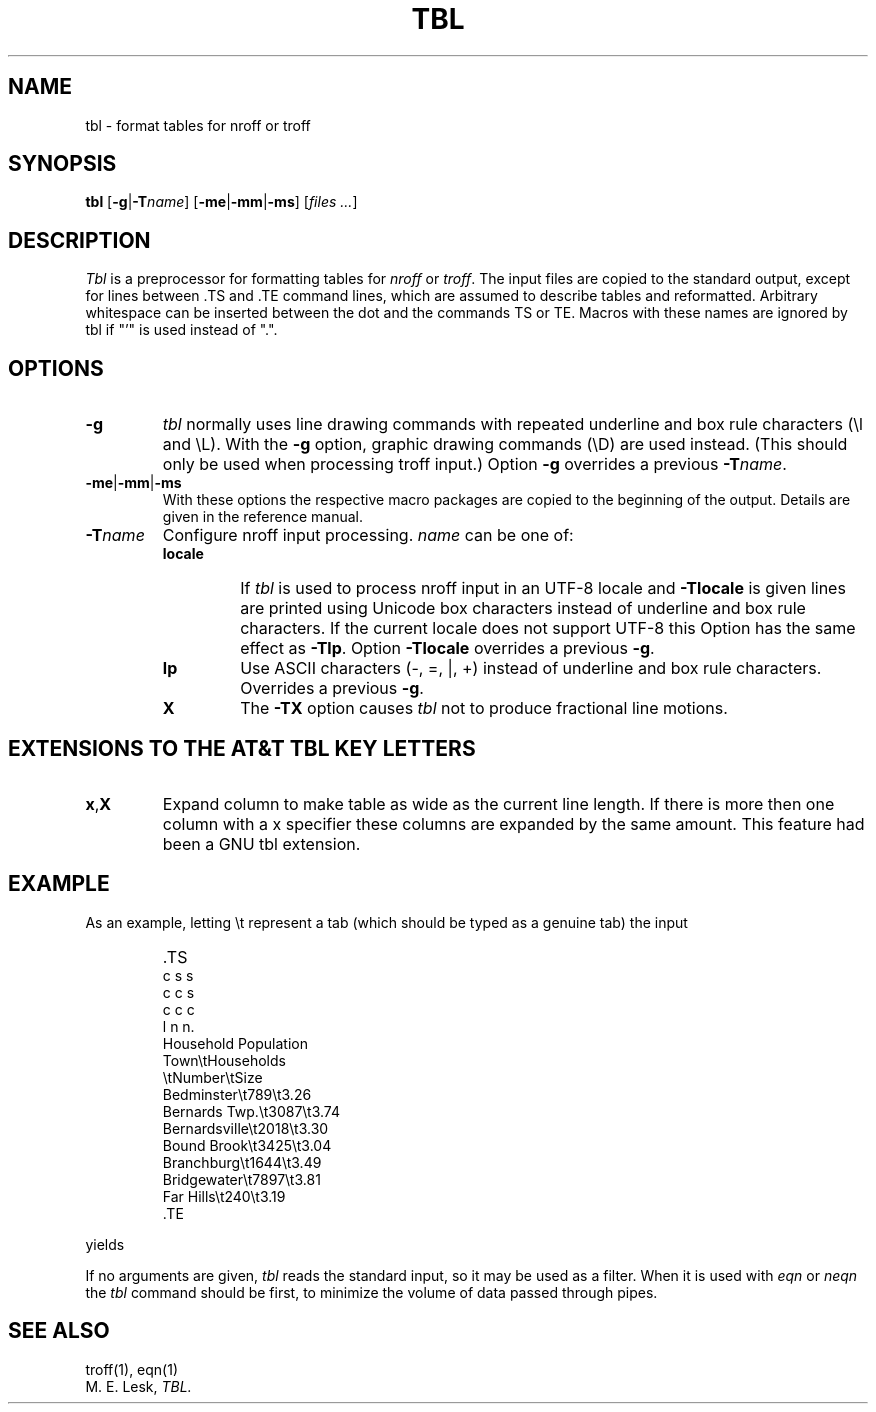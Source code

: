 '\" t
.\" Sccsid @(#)tbl.1b	1.7 (gritter) 9/9/06
.\" Derived from tbl(1), Unix 7th edition:
.\" Copyright(C) Caldera International Inc. 2001-2002. All rights reserved.
.\"
.\" Redistribution and use in source and binary forms, with or without
.\" modification, are permitted provided that the following conditions
.\" are met:
.\"   Redistributions of source code and documentation must retain the
.\"    above copyright notice, this list of conditions and the following
.\"    disclaimer.
.\"   Redistributions in binary form must reproduce the above copyright
.\"    notice, this list of conditions and the following disclaimer in the
.\"    documentation and/or other materials provided with the distribution.
.\"   All advertising materials mentioning features or use of this software
.\"    must display the following acknowledgement:
.\"      This product includes software developed or owned by Caldera
.\"      International, Inc.
.\"   Neither the name of Caldera International, Inc. nor the names of
.\"    other contributors may be used to endorse or promote products
.\"    derived from this software without specific prior written permission.
.\"
.\" USE OF THE SOFTWARE PROVIDED FOR UNDER THIS LICENSE BY CALDERA
.\" INTERNATIONAL, INC. AND CONTRIBUTORS ``AS IS'' AND ANY EXPRESS OR
.\" IMPLIED WARRANTIES, INCLUDING, BUT NOT LIMITED TO, THE IMPLIED
.\" WARRANTIES OF MERCHANTABILITY AND FITNESS FOR A PARTICULAR PURPOSE
.\" ARE DISCLAIMED. IN NO EVENT SHALL CALDERA INTERNATIONAL, INC. BE
.\" LIABLE FOR ANY DIRECT, INDIRECT INCIDENTAL, SPECIAL, EXEMPLARY, OR
.\" CONSEQUENTIAL DAMAGES (INCLUDING, BUT NOT LIMITED TO, PROCUREMENT OF
.\" SUBSTITUTE GOODS OR SERVICES; LOSS OF USE, DATA, OR PROFITS; OR
.\" BUSINESS INTERRUPTION) HOWEVER CAUSED AND ON ANY THEORY OF LIABILITY,
.\" WHETHER IN CONTRACT, STRICT LIABILITY, OR TORT (INCLUDING NEGLIGENCE
.\" OR OTHERWISE) ARISING IN ANY WAY OUT OF THE USE OF THIS SOFTWARE,
.\" EVEN IF ADVISED OF THE POSSIBILITY OF SUCH DAMAGE.
.TH TBL 1 "March 2, 2015" "Heirloom Documentation Tools"
.SH NAME
tbl \- format tables for nroff or troff
.SH SYNOPSIS
.B tbl
.RB [ \-g | \-T\c
.IR name ]
.RB [ \-me | \-mm | \-ms ]
.RI [ "files ..." ]
.SH DESCRIPTION
.I Tbl
is a preprocessor for formatting tables for
.I nroff
or
.IR troff .
The input files are copied to the standard output,
except for lines between .TS and .TE
command lines, which are assumed to describe tables
and reformatted.
Arbitrary whitespace can be inserted between the dot and the commands TS or
TE.
Macros with these names are ignored by tbl if "'" is used instead of ".".
.SH OPTIONS
.TP
.B \-g
.I tbl
normally uses line drawing commands with repeated
underline and box rule characters
(\el and \eL).
With the
.B \-g
option,
graphic drawing commands (\eD) are used instead.
(This should only be used when processing troff input.)
Option
.B \-g
overrides a previous
.BI \-T name\c
\&.
.TP
.BR \-me | \-mm | \-ms
With these options the respective macro packages
are copied to the beginning of the output.
Details are given in the reference manual.
.TP
.BI \-T name
Configure nroff input processing.
.I name
can be one of:
.RS
.TP
.B locale
If
.I tbl
is used to process nroff input in an UTF-8 locale and
.B \-Tlocale
is given lines are printed using Unicode box characters
instead of underline and box rule characters.
If the current locale does not support UTF-8 this Option
has the same effect as
.BR \-Tlp .
Option
.B \-Tlocale
overrides a previous
.BR \-g .
.TP
.B lp
Use ASCII characters (\-, =, |, +)
instead of underline and box rule characters.
Overrides a previous
.BR \-g .
.TP
.B X
The
.B \-TX
option causes
.I tbl
not to produce fractional line motions.
.RE
.SH "EXTENSIONS TO THE AT&T TBL KEY LETTERS
.TP
.BR x , X
Expand column to make table as wide as the current line length.
If there is more then one column with a x specifier these
columns are expanded by the same amount.
This feature had been a GNU tbl extension.
.SH EXAMPLE
As an example, letting \\t represent a tab (which should
be typed as a genuine tab)
the input
.IP ""
\&.TS
.nf
c s s
c c s
c c c
l n n.
Household Population
Town\\tHouseholds
\\tNumber\\tSize
Bedminster\\t789\\t3.26
Bernards Twp.\\t3087\\t3.74
Bernardsville\\t2018\\t3.30
Bound Brook\\t3425\\t3.04
Branchburg\\t1644\\t3.49
Bridgewater\\t7897\\t3.81
Far Hills\\t240\\t3.19
\&.TE
.LP
.fi
yields
.ne 10
.IP " "
.TS
c s s
c c s
c c c
l n n.
Household Population
Town	Households
	Number	Size
Bedminster	789	3.26
Bernards Twp.	3087	3.74
Bernardsville	2018	3.30
Bound Brook	3425	3.04
Branchburg	1644	3.49
Bridgewater	7897	3.81
Far Hills	240	3.19
.TE
.PP
If no arguments are given,
.I tbl
reads the standard input,
so it may be used as a filter.
When it is used with
.I eqn
or
.I neqn
the
.I tbl
command should be first, to minimize the volume
of data passed through
pipes.
.SH SEE ALSO
troff(1), eqn(1)
.br
M. E. Lesk,
.I TBL.
